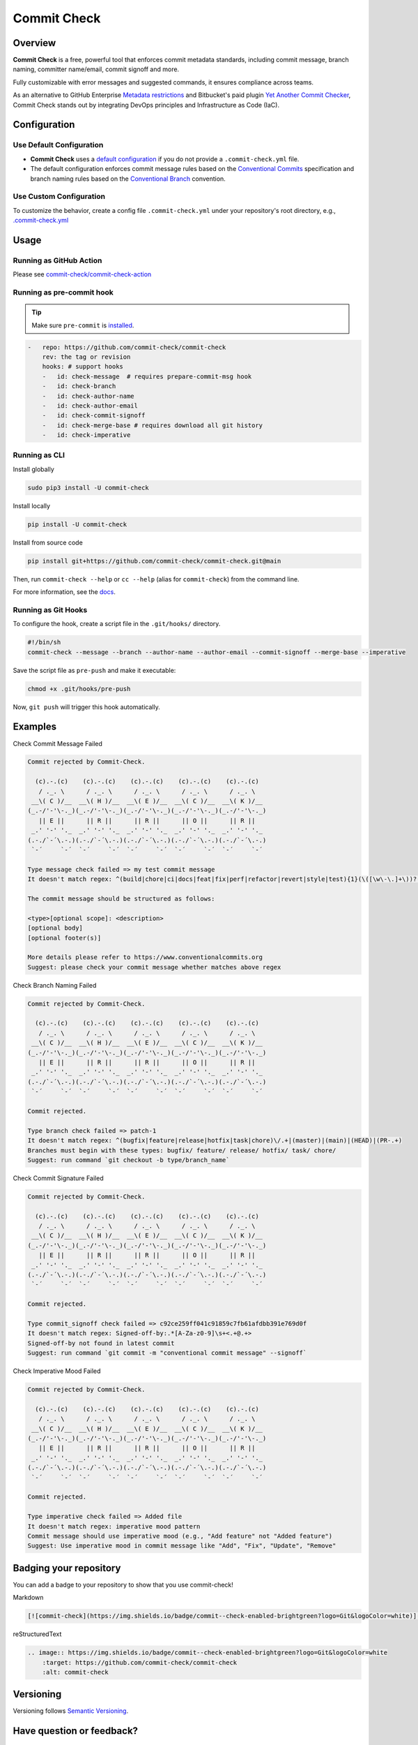 Commit Check
============

.. |pypi-version| image:: https://img.shields.io/pypi/v/commit-check?logo=python&logoColor=white
    :target: https://pypi.org/project/commit-check/
    :alt: PyPI

.. |ci-badge| image:: https://github.com/commit-check/commit-check/actions/workflows/main.yml/badge.svg
    :target: https://github.com/commit-check/commit-check/actions/workflows/main.yml
    :alt: CI

.. |sonar-badge| image:: https://sonarcloud.io/api/project_badges/measure?project=commit-check_commit-check&metric=alert_status
    :target: https://sonarcloud.io/summary/new_code?id=commit-check_commit-check
    :alt: Quality Gate Status

.. |codecov-badge| image:: https://codecov.io/gh/commit-check/commit-check/branch/main/graph/badge.svg?token=GC2U5V5ZRT
    :target: https://codecov.io/gh/commit-check/commit-check
    :alt: CodeCov

.. |commit-check-badge| image:: https://img.shields.io/badge/commit--check-enabled-brightgreen?logo=Git&logoColor=white
    :target: https://github.com/commit-check/commit-check
    :alt: commit-check

.. |slsa-badge| image:: https://slsa.dev/images/gh-badge-level3.svg
    :target: https://slsa.dev
    :alt: SLSA

|pypi-version| |ci-badge| |sonar-badge| |codecov-badge| |commit-check-badge| |slsa-badge|

Overview
--------

**Commit Check** is a free, powerful tool that enforces commit metadata standards, including commit message, branch naming, committer name/email, commit signoff and more.

Fully customizable with error messages and suggested commands, it ensures compliance across teams.

As an alternative to GitHub Enterprise `Metadata restrictions <https://docs.github.com/en/enterprise-server@3.11/repositories/configuring-branches-and-merges-in-your-repository/managing-rulesets/available-rules-for-rulesets#metadata-restrictions>`_ and Bitbucket's paid plugin `Yet Another Commit Checker <https://marketplace.atlassian.com/apps/1211854/yet-another-commit-checker?tab=overview&hosting=datacenter>`_, Commit Check stands out by integrating DevOps principles and Infrastructure as Code (IaC).

Configuration
-------------

Use Default Configuration
~~~~~~~~~~~~~~~~~~~~~~~~~

- **Commit Check** uses a `default configuration <https://github.com/commit-check/commit-check/blob/main/commit_check/__init__.py>`_ if you do not provide a ``.commit-check.yml`` file.

- The default configuration enforces commit message rules based on the `Conventional Commits <https://www.conventionalcommits.org/en/v1.0.0/#summary>`_ specification and branch naming rules based on the `Conventional Branch <https://conventional-branch.github.io/#summary>`_ convention.

Use Custom Configuration
~~~~~~~~~~~~~~~~~~~~~~~~

To customize the behavior, create a config file ``.commit-check.yml`` under your repository's root directory, e.g., `.commit-check.yml <https://github.com/commit-check/commit-check/blob/main/.commit-check.yml>`_

Usage
-----

Running as GitHub Action
~~~~~~~~~~~~~~~~~~~~~~~~

Please see `commit-check/commit-check-action <https://github.com/commit-check/commit-check-action>`_

Running as pre-commit hook
~~~~~~~~~~~~~~~~~~~~~~~~~~

.. tip::

    Make sure ``pre-commit`` is `installed <https://pre-commit.com/#install>`_.

.. code-block:: yaml

    -   repo: https://github.com/commit-check/commit-check
        rev: the tag or revision
        hooks: # support hooks
        -   id: check-message  # requires prepare-commit-msg hook
        -   id: check-branch
        -   id: check-author-name
        -   id: check-author-email
        -   id: check-commit-signoff
        -   id: check-merge-base # requires download all git history
        -   id: check-imperative

Running as CLI
~~~~~~~~~~~~~~

Install globally

.. code-block:: bash

    sudo pip3 install -U commit-check

Install locally

.. code-block:: bash

    pip install -U commit-check

Install from source code

.. code-block:: bash

    pip install git+https://github.com/commit-check/commit-check.git@main

Then, run ``commit-check --help`` or ``cc --help`` (alias for ``commit-check``) from the command line.

For more information, see the `docs <https://commit-check.github.io/commit-check/cli_args.html>`_.

Running as Git Hooks
~~~~~~~~~~~~~~~~~~~~

To configure the hook, create a script file in the ``.git/hooks/`` directory.

.. code-block:: bash

    #!/bin/sh
    commit-check --message --branch --author-name --author-email --commit-signoff --merge-base --imperative

Save the script file as ``pre-push`` and make it executable:

.. code-block:: bash

    chmod +x .git/hooks/pre-push

Now, ``git push`` will trigger this hook automatically.

Examples
--------

Check Commit Message Failed

.. code-block:: text

    Commit rejected by Commit-Check.

      (c).-.(c)    (c).-.(c)    (c).-.(c)    (c).-.(c)    (c).-.(c)
       / ._. \      / ._. \      / ._. \      / ._. \      / ._. \
     __\( C )/__  __\( H )/__  __\( E )/__  __\( C )/__  __\( K )/__
    (_.-/'-'\-._)(_.-/'-'\-._)(_.-/'-'\-._)(_.-/'-'\-._)(_.-/'-'\-._)
       || E ||      || R ||      || R ||      || O ||      || R ||
     _.' '-' '._  _.' '-' '._  _.' '-' '._  _.' '-' '._  _.' '-' '._
    (.-./`-´\.-.)(.-./`-´\.-.)(.-./`-´\.-.)(.-./`-´\.-.)(.-./`-´\.-.)
     `-´     `-´  `-´     `-´  `-´     `-´  `-´     `-´  `-´     `-´

    Type message check failed => my test commit message
    It doesn't match regex: ^(build|chore|ci|docs|feat|fix|perf|refactor|revert|style|test){1}(\([\w\-\.]+\))?(!)?: ([\w ])+([\s\S]*)

    The commit message should be structured as follows:

    <type>[optional scope]: <description>
    [optional body]
    [optional footer(s)]

    More details please refer to https://www.conventionalcommits.org
    Suggest: please check your commit message whether matches above regex


Check Branch Naming Failed

.. code-block:: text

    Commit rejected by Commit-Check.

      (c).-.(c)    (c).-.(c)    (c).-.(c)    (c).-.(c)    (c).-.(c)
       / ._. \      / ._. \      / ._. \      / ._. \      / ._. \
     __\( C )/__  __\( H )/__  __\( E )/__  __\( C )/__  __\( K )/__
    (_.-/'-'\-._)(_.-/'-'\-._)(_.-/'-'\-._)(_.-/'-'\-._)(_.-/'-'\-._)
       || E ||      || R ||      || R ||      || O ||      || R ||
     _.' '-' '._  _.' '-' '._  _.' '-' '._  _.' '-' '._  _.' '-' '._
    (.-./`-´\.-.)(.-./`-´\.-.)(.-./`-´\.-.)(.-./`-´\.-.)(.-./`-´\.-.)
     `-´     `-´  `-´     `-´  `-´     `-´  `-´     `-´  `-´     `-´

    Commit rejected.

    Type branch check failed => patch-1
    It doesn't match regex: ^(bugfix|feature|release|hotfix|task|chore)\/.+|(master)|(main)|(HEAD)|(PR-.+)
    Branches must begin with these types: bugfix/ feature/ release/ hotfix/ task/ chore/
    Suggest: run command `git checkout -b type/branch_name`


Check Commit Signature Failed

.. code-block:: text

    Commit rejected by Commit-Check.

      (c).-.(c)    (c).-.(c)    (c).-.(c)    (c).-.(c)    (c).-.(c)
       / ._. \      / ._. \      / ._. \      / ._. \      / ._. \
     __\( C )/__  __\( H )/__  __\( E )/__  __\( C )/__  __\( K )/__
    (_.-/'-'\-._)(_.-/'-'\-._)(_.-/'-'\-._)(_.-/'-'\-._)(_.-/'-'\-._)
       || E ||      || R ||      || R ||      || O ||      || R ||
     _.' '-' '._  _.' '-' '._  _.' '-' '._  _.' '-' '._  _.' '-' '._
    (.-./`-´\.-.)(.-./`-´\.-.)(.-./`-´\.-.)(.-./`-´\.-.)(.-./`-´\.-.)
     `-´     `-´  `-´     `-´  `-´     `-´  `-´     `-´  `-´     `-´

    Commit rejected.

    Type commit_signoff check failed => c92ce259ff041c91859c7fb61afdbb391e769d0f
    It doesn't match regex: Signed-off-by:.*[A-Za-z0-9]\s+<.+@.+>
    Signed-off-by not found in latest commit
    Suggest: run command `git commit -m "conventional commit message" --signoff`


Check Imperative Mood Failed

.. code-block:: text

    Commit rejected by Commit-Check.

      (c).-.(c)    (c).-.(c)    (c).-.(c)    (c).-.(c)    (c).-.(c)
       / ._. \      / ._. \      / ._. \      / ._. \      / ._. \
     __\( C )/__  __\( H )/__  __\( E )/__  __\( C )/__  __\( K )/__
    (_.-/'-'\-._)(_.-/'-'\-._)(_.-/'-'\-._)(_.-/'-'\-._)(_.-/'-'\-._)
       || E ||      || R ||      || R ||      || O ||      || R ||
     _.' '-' '._  _.' '-' '._  _.' '-' '._  _.' '-' '._  _.' '-' '._
    (.-./`-´\.-.)(.-./`-´\.-.)(.-./`-´\.-.)(.-./`-´\.-.)(.-./`-´\.-.)
     `-´     `-´  `-´     `-´  `-´     `-´  `-´     `-´  `-´     `-´

    Commit rejected.

    Type imperative check failed => Added file
    It doesn't match regex: imperative mood pattern
    Commit message should use imperative mood (e.g., "Add feature" not "Added feature")
    Suggest: Use imperative mood in commit message like "Add", "Fix", "Update", "Remove"


Badging your repository
-----------------------

You can add a badge to your repository to show that you use commit-check!

.. image:: https://img.shields.io/badge/commit--check-enabled-brightgreen?logo=Git&logoColor=white
    :target: https://github.com/commit-check/commit-check
    :alt: commit-check

Markdown

.. code-block:: text

    [![commit-check](https://img.shields.io/badge/commit--check-enabled-brightgreen?logo=Git&logoColor=white)](https://github.com/commit-check/commit-check)

reStructuredText

.. code-block:: text

    .. image:: https://img.shields.io/badge/commit--check-enabled-brightgreen?logo=Git&logoColor=white
        :target: https://github.com/commit-check/commit-check
        :alt: commit-check


Versioning
----------

Versioning follows `Semantic Versioning <https://semver.org/>`_.

Have question or feedback?
--------------------------

Please post to `issues <https://github.com/commit-check/commit-check/issues>`_ for feedback, feature requests, or bug reports.

License
-------

This project is released under the `MIT License <https://github.com/commit-check/commit-check/blob/main/LICENSE>`_
